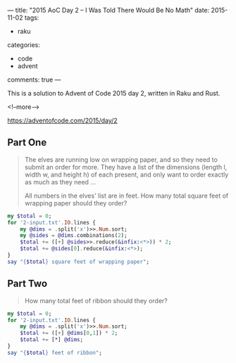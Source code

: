 ---
title: "2015 AoC Day 2 – I Was Told There Would Be No Math"
date: 2015-11-02
tags:
  - raku
categories:
  - code
  - advent
comments: true
---

This is a solution to Advent of Code 2015 day 2, written in Raku and Rust.

<!--more-->

https://adventofcode.com/2015/day/2

** Part One

#+begin_quote
The elves are running low on wrapping paper, and so they need to submit an order for more. They
have a list of the dimensions (length l, width w, and height h) of each present, and only want
to order exactly as much as they need ...

All numbers in the elves' list are in feet. How many total square feet of wrapping paper should
they order?
#+end_quote

#+begin_src raku :results output
my $total = 0;
for '2-input.txt'.IO.lines {
    my @dims = .split('x')>>.Num.sort;
    my @sides = @dims.combinations(2);
    $total += ([+] @sides>>.reduce(&infix:<*>)) * 2;
    $total += @sides[0].reduce(&infix:<*>);
}
say "{$total} square feet of wrapping paper";
#+end_src

#+RESULTS:
: 1586300 square feet of wrapping paper

** Part Two

#+begin_quote
How many total feet of ribbon should they order?
#+end_quote

#+begin_src raku :results output
my $total = 0;
for '2-input.txt'.IO.lines {
    my @dims = .split('x')>>.Num.sort;
    $total += ([+] @dims[0,1]) * 2;
    $total += [*] @dims;
}
say "{$total} feet of ribbon";
#+end_src

#+RESULTS:
: 3737498 feet of ribbon
